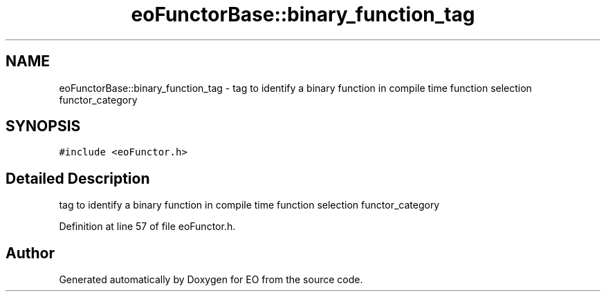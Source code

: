 .TH "eoFunctorBase::binary_function_tag" 3 "19 Oct 2006" "Version 0.9.4-cvs" "EO" \" -*- nroff -*-
.ad l
.nh
.SH NAME
eoFunctorBase::binary_function_tag \- tag to identify a binary function in compile time function selection functor_category  

.PP
.SH SYNOPSIS
.br
.PP
\fC#include <eoFunctor.h>\fP
.PP
.SH "Detailed Description"
.PP 
tag to identify a binary function in compile time function selection functor_category 
.PP
Definition at line 57 of file eoFunctor.h.

.SH "Author"
.PP 
Generated automatically by Doxygen for EO from the source code.
